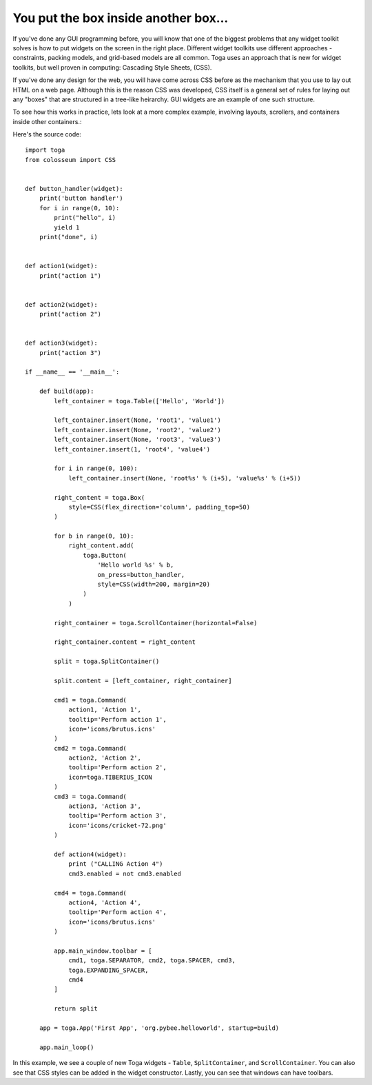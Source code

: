 =====================================
You put the box inside another box...
=====================================

If you've done any GUI programming before, you will know that one of the
biggest problems that any widget toolkit solves is how to put widgets on the
screen in the right place. Different widget toolkits use different approaches
- constraints, packing models, and grid-based models are all common. Toga uses
an approach that  is new for widget toolkits, but well proven in computing:
Cascading Style Sheets, (CSS).

If you've done any design for the web, you will have come across CSS before as
the mechanism that you use to lay out HTML on a web page. Although this is the
reason CSS was developed, CSS itself is a general set of rules for laying out
any "boxes" that are structured in a tree-like heirarchy. GUI widgets are an
example of one such structure.

To see how this works in practice, lets look at a more complex example,
involving layouts, scrollers, and containers inside other containers.:

.. image:: screenshots/tutorial-2.png

Here's the source code::

    import toga
    from colosseum import CSS


    def button_handler(widget):
        print('button handler')
        for i in range(0, 10):
            print("hello", i)
            yield 1
        print("done", i)


    def action1(widget):
        print("action 1")


    def action2(widget):
        print("action 2")


    def action3(widget):
        print("action 3")

    if __name__ == '__main__':

        def build(app):
            left_container = toga.Table(['Hello', 'World'])

            left_container.insert(None, 'root1', 'value1')
            left_container.insert(None, 'root2', 'value2')
            left_container.insert(None, 'root3', 'value3')
            left_container.insert(1, 'root4', 'value4')

            for i in range(0, 100):
                left_container.insert(None, 'root%s' % (i+5), 'value%s' % (i+5))

            right_content = toga.Box(
                style=CSS(flex_direction='column', padding_top=50)
            )

            for b in range(0, 10):
                right_content.add(
                    toga.Button(
                        'Hello world %s' % b,
                        on_press=button_handler,
                        style=CSS(width=200, margin=20)
                    )
                )

            right_container = toga.ScrollContainer(horizontal=False)

            right_container.content = right_content

            split = toga.SplitContainer()

            split.content = [left_container, right_container]

            cmd1 = toga.Command(
                action1, 'Action 1',
                tooltip='Perform action 1',
                icon='icons/brutus.icns'
            )
            cmd2 = toga.Command(
                action2, 'Action 2',
                tooltip='Perform action 2',
                icon=toga.TIBERIUS_ICON
            )
            cmd3 = toga.Command(
                action3, 'Action 3',
                tooltip='Perform action 3',
                icon='icons/cricket-72.png'
            )

            def action4(widget):
                print ("CALLING Action 4")
                cmd3.enabled = not cmd3.enabled

            cmd4 = toga.Command(
                action4, 'Action 4',
                tooltip='Perform action 4',
                icon='icons/brutus.icns'
            )

            app.main_window.toolbar = [
                cmd1, toga.SEPARATOR, cmd2, toga.SPACER, cmd3,
                toga.EXPANDING_SPACER,
                cmd4
            ]

            return split

        app = toga.App('First App', 'org.pybee.helloworld', startup=build)

        app.main_loop()


In this example, we see a couple of new Toga widgets - ``Table``,
``SplitContainer``, and ``ScrollContainer``. You can also see that
CSS styles can be added in the widget constructor. Lastly, you can
see that windows can have toolbars.
